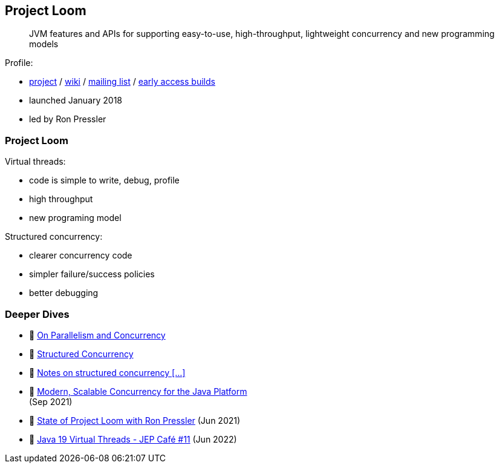 == Project Loom

> JVM features and APIs for supporting easy-to-use, high-throughput, lightweight concurrency and new programming models

Profile:

* http://openjdk.java.net/projects/loom/[project] /
https://wiki.openjdk.java.net/display/loom/Main[wiki] /
http://mail.openjdk.java.net/mailman/listinfo/loom-dev[mailing list] /
http://jdk.java.net/loom[early access builds]
* launched January 2018
* led by Ron Pressler

=== Project Loom

Virtual threads:

* code is simple to write, debug, profile
* high throughput
* new programing model

Structured concurrency:

* clearer concurrency code
* simpler failure/success policies
* better debugging

=== Deeper Dives

* 📝 https://inside.java/2021/11/30/on-parallelism-and-concurrency/[On Parallelism and Concurrency]
* 📝 https://250bpm.com/blog:71/[Structured Concurrency]
* 📝 https://vorpus.org/blog/notes-on-structured-concurrency-or-go-statement-considered-harmful/[Notes on structured concurrency [...\]]
* 🎥 https://www.youtube.com/watch?v=fq0OEX0XYR8[Modern, Scalable Concurrency for the Java Platform] +
  (Sep 2021)
* 🎥 https://www.youtube.com/watch?v=KG24inClY2M[State of Project Loom with Ron Pressler] (Jun 2021)
* 🎥 https://www.youtube.com/watch?v=lKSSBvRDmTg[Java 19 Virtual Threads - JEP Café #11] (Jun 2022)
